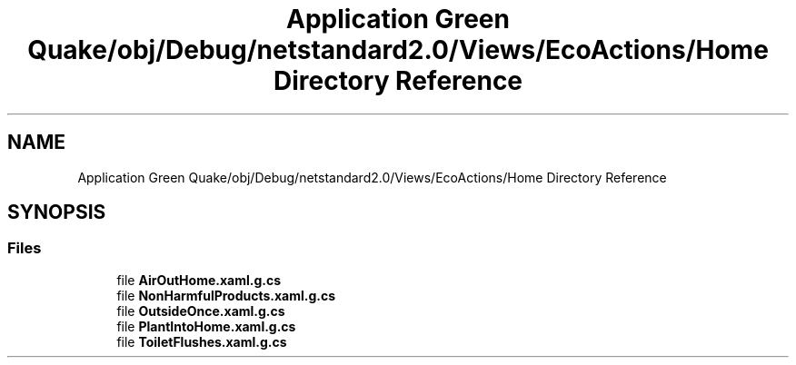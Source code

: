 .TH "Application Green Quake/obj/Debug/netstandard2.0/Views/EcoActions/Home Directory Reference" 3 "Thu Apr 29 2021" "Version 1.0" "Green Quake" \" -*- nroff -*-
.ad l
.nh
.SH NAME
Application Green Quake/obj/Debug/netstandard2.0/Views/EcoActions/Home Directory Reference
.SH SYNOPSIS
.br
.PP
.SS "Files"

.in +1c
.ti -1c
.RI "file \fBAirOutHome\&.xaml\&.g\&.cs\fP"
.br
.ti -1c
.RI "file \fBNonHarmfulProducts\&.xaml\&.g\&.cs\fP"
.br
.ti -1c
.RI "file \fBOutsideOnce\&.xaml\&.g\&.cs\fP"
.br
.ti -1c
.RI "file \fBPlantIntoHome\&.xaml\&.g\&.cs\fP"
.br
.ti -1c
.RI "file \fBToiletFlushes\&.xaml\&.g\&.cs\fP"
.br
.in -1c
